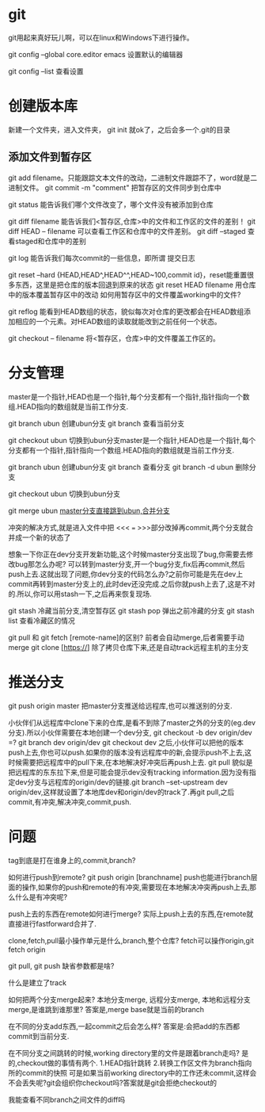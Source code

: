 * git
  git用起来真好玩儿啊，可以在linux和Windows下进行操作。

  git config --global core.editor emacs 设置默认的编辑器

  git config --list 查看设置
* 创建版本库
  新建一个文件夹，进入文件夹， git init 就ok了，之后会多一个.git的目录
** 添加文件到暂存区
   git add filename。只能跟踪文本文件的改动，二进制文件跟踪不了，word就是二进制文件。
   git commit -m "comment" 把暂存区的文件同步到仓库中
   
   git status 能告诉我们哪个文件改变了，哪个文件没有被添加到仓库

   git diff filename 能告诉我们<暂存区,仓库>中的文件和工作区的文件的差别！
   git diff HEAD -- filename 可以查看工作区和仓库中的文件差别。
   git diff --staged    查看staged和仓库中的差别

   git log 能告诉我们每次commit的一些信息，即所谓 提交日志

   git reset --hard {HEAD,HEAD^,HEAD^^,HEAD~100,commit id}，reset能重置很多东西，这里是把仓库的版本回退到原来的状态
   git reset HEAD filename 用仓库中的版本覆盖暂存区中的改动
   如何用暂存区中的文件覆盖working中的文件?
   

   git reflog 能看到HEAD数组的状态，貌似每次对仓库的更改都会在HEAD数组添加相应的一个元素。对HEAD数组的读取就能改到之前任何一个状态。

   git checkout -- filename 将<暂存区，仓库>中的文件覆盖工作区的。
* 分支管理
  master是一个指针,HEAD也是一个指针,每个分支都有一个指针,指针指向一个数组.HEAD指向的数组就是当前工作分支.

  git branch ubun 创建ubun分支
  git branch      查看当前分支

  git checkout ubun 切换到ubun分支master是一个指针,HEAD也是一个指针,每个分支都有一个指针,指针指向一个数组.HEAD指向的数组就是当前工作分支.

  git branch ubun 创建ubun分支
  git branch      查看分支
  git branch -d ubun 删除分支
  
  git checkout ubun 切换到ubun分支

  git merge ubun _master分支直接跳到ubun,合并分支_

  冲突的解决方式,就是进入文件中把 <<< === >>>部分改掉再commit,两个分支就合并成一个新的状态了

  想象一下你正在dev分支开发新功能,这个时候master分支出现了bug,你需要去修改bug那怎么办呢?
  可以转到master分支,开一个bug分支,fix后再commit,然后push上去.这就出现了问题,你dev分支的代码怎么办?之前你可能是先在dev上commit再转到master分支上的,此时dev还没完成.之后你就push上去了,这是不对的.所以,你可以用stash一下,之后再来恢复现场.

  git stash 冷藏当前分支,清空暂存区
  git stash pop 弹出之前冷藏的分支
  git stash list 查看冷藏区的情况

  git pull 和 git fetch [remote-name]的区别? 前者会自动merge,后者需要手动merge
  git clone [https://] 除了拷贝仓库下来,还是自动track远程主机的主分支
* 推送分支
  git push origin master 把master分支推送给远程库,也可以推送别的分支.

  小伙伴们从远程库中clone下来的仓库,是看不到除了master之外的分支的(eg.dev分支).所以小伙伴需要在本地创建一个dev分支,
  git checkout -b dev origin/dev
  =? git branch dev origin/dev
     git checkout dev
  之后,小伙伴可以把他的版本push上去,你也可以push.如果你的版本没有远程库中的新,会提示push不上去,这时候需要把远程库中的pull下来,在本地解决好冲突后再push上去.   
  git pull 貌似是把远程库的东东拉下来,但是可能会提示dev没有tracking information.因为没有指定dev分支与远程库的origin/dev的链接.git branch --set-upstream dev origin/dev,这样就设置了本地库dev和origin/dev的track了.再git pull,之后commit,有冲突,解决冲突,commit,push.

  
* 问题
  tag到底是打在谁身上的,commit,branch?

  如何进行push到remote?
  git push origin [branchname]
  push也能进行branch层面的操作,如果你的push和remote的有冲突,需要现在本地解决冲突再push上去,那么什么是有冲突呢?

  push上去的东西在remote如何进行merge?
  实际上push上去的东西,在remote就直接进行fastforward合并了.

  clone,fetch,pull最小操作单元是什么,branch,整个仓库?
  fetch可以操作origin,git fetch origin

  git pull, git push 缺省参数都是啥?

  什么是建立了track

  如何把两个分支merge起来? 本地分支merge, 远程分支merge, 本地和远程分支merge,是谁跳到谁那里?
  答案是,merge base就是当前的branch

  在不同的分支add东西,一起commit之后会怎么样?
  答案是:会把add的东西都commit到当前分支.

  在不同分支之间跳转的时候,working directory里的文件是跟着branch走吗?
  是的,checkout做的事情有两个. 1.HEAD指针跳转 2.转换工作区文件为branch指向所的commit的快照
  可是如果当前working directory中的工作还未commit,这样会不会丢失呢?git会组织你checkout吗?答案就是git会拒绝checkout的
  
  
  我能查看不同branch之间文件的diff吗

  
